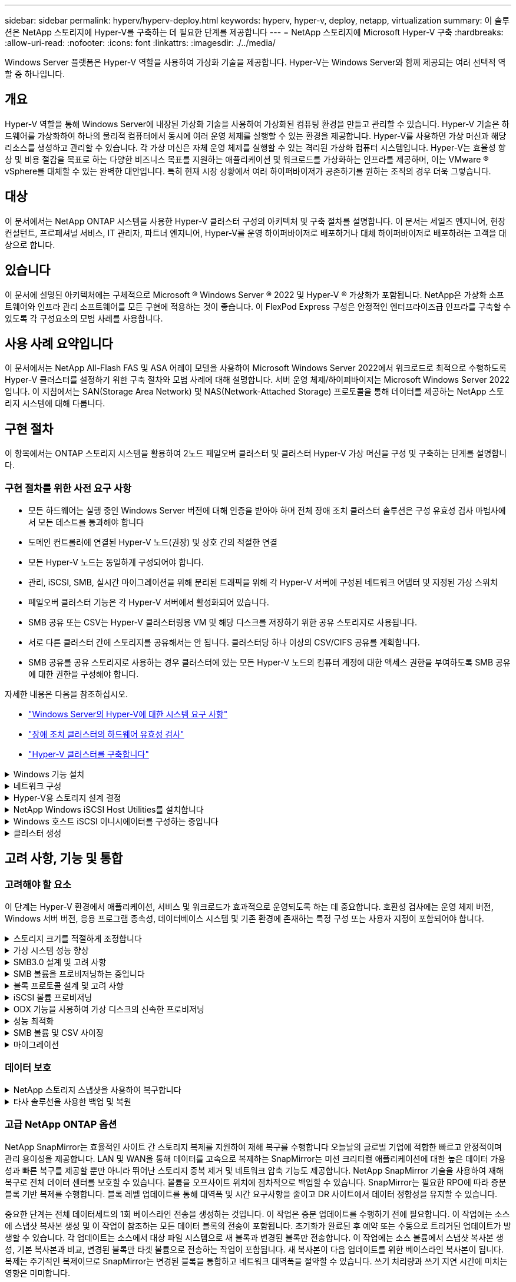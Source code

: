 ---
sidebar: sidebar 
permalink: hyperv/hyperv-deploy.html 
keywords: hyperv, hyper-v, deploy, netapp, virtualization 
summary: 이 솔루션은 NetApp 스토리지에 Hyper-V를 구축하는 데 필요한 단계를 제공합니다 
---
= NetApp 스토리지에 Microsoft Hyper-V 구축
:hardbreaks:
:allow-uri-read: 
:nofooter: 
:icons: font
:linkattrs: 
:imagesdir: ./../media/


[role="lead"]
Windows Server 플랫폼은 Hyper-V 역할을 사용하여 가상화 기술을 제공합니다. Hyper-V는 Windows Server와 함께 제공되는 여러 선택적 역할 중 하나입니다.



== 개요

Hyper-V 역할을 통해 Windows Server에 내장된 가상화 기술을 사용하여 가상화된 컴퓨팅 환경을 만들고 관리할 수 있습니다. Hyper-V 기술은 하드웨어를 가상화하여 하나의 물리적 컴퓨터에서 동시에 여러 운영 체제를 실행할 수 있는 환경을 제공합니다. Hyper-V를 사용하면 가상 머신과 해당 리소스를 생성하고 관리할 수 있습니다. 각 가상 머신은 자체 운영 체제를 실행할 수 있는 격리된 가상화 컴퓨터 시스템입니다. Hyper-V는 효율성 향상 및 비용 절감을 목표로 하는 다양한 비즈니스 목표를 지원하는 애플리케이션 및 워크로드를 가상화하는 인프라를 제공하며, 이는 VMware ® vSphere를 대체할 수 있는 완벽한 대안입니다. 특히 현재 시장 상황에서 여러 하이퍼바이저가 공존하기를 원하는 조직의 경우 더욱 그렇습니다.



== 대상

이 문서에서는 NetApp ONTAP 시스템을 사용한 Hyper-V 클러스터 구성의 아키텍처 및 구축 절차를 설명합니다. 이 문서는 세일즈 엔지니어, 현장 컨설턴트, 프로페셔널 서비스, IT 관리자, 파트너 엔지니어, Hyper-V를 운영 하이퍼바이저로 배포하거나 대체 하이퍼바이저로 배포하려는 고객을 대상으로 합니다.



== 있습니다

이 문서에 설명된 아키텍처에는 구체적으로 Microsoft ® Windows Server ® 2022 및 Hyper-V ® 가상화가 포함됩니다. NetApp은 가상화 소프트웨어와 인프라 관리 소프트웨어를 모든 구현에 적용하는 것이 좋습니다. 이 FlexPod Express 구성은 안정적인 엔터프라이즈급 인프라를 구축할 수 있도록 각 구성요소의 모범 사례를 사용합니다.



== 사용 사례 요약입니다

이 문서에서는 NetApp All-Flash FAS 및 ASA 어레이 모델을 사용하여 Microsoft Windows Server 2022에서 워크로드로 최적으로 수행하도록 Hyper-V 클러스터를 설정하기 위한 구축 절차와 모범 사례에 대해 설명합니다. 서버 운영 체제/하이퍼바이저는 Microsoft Windows Server 2022입니다. 이 지침에서는 SAN(Storage Area Network) 및 NAS(Network-Attached Storage) 프로토콜을 통해 데이터를 제공하는 NetApp 스토리지 시스템에 대해 다룹니다.



== 구현 절차

이 항목에서는 ONTAP 스토리지 시스템을 활용하여 2노드 페일오버 클러스터 및 클러스터 Hyper-V 가상 머신을 구성 및 구축하는 단계를 설명합니다.



=== 구현 절차를 위한 사전 요구 사항

* 모든 하드웨어는 실행 중인 Windows Server 버전에 대해 인증을 받아야 하며 전체 장애 조치 클러스터 솔루션은 구성 유효성 검사 마법사에서 모든 테스트를 통과해야 합니다
* 도메인 컨트롤러에 연결된 Hyper-V 노드(권장) 및 상호 간의 적절한 연결
* 모든 Hyper-V 노드는 동일하게 구성되어야 합니다.
* 관리, iSCSI, SMB, 실시간 마이그레이션을 위해 분리된 트래픽을 위해 각 Hyper-V 서버에 구성된 네트워크 어댑터 및 지정된 가상 스위치
* 페일오버 클러스터 기능은 각 Hyper-V 서버에서 활성화되어 있습니다.
* SMB 공유 또는 CSV는 Hyper-V 클러스터링용 VM 및 해당 디스크를 저장하기 위한 공유 스토리지로 사용됩니다.
* 서로 다른 클러스터 간에 스토리지를 공유해서는 안 됩니다. 클러스터당 하나 이상의 CSV/CIFS 공유를 계획합니다.
* SMB 공유를 공유 스토리지로 사용하는 경우 클러스터에 있는 모든 Hyper-V 노드의 컴퓨터 계정에 대한 액세스 권한을 부여하도록 SMB 공유에 대한 권한을 구성해야 합니다.


자세한 내용은 다음을 참조하십시오.

* link:https://learn.microsoft.com/en-us/windows-server/virtualization/hyper-v/system-requirements-for-hyper-v-on-windows#how-to-check-for-hyper-v-requirements["Windows Server의 Hyper-V에 대한 시스템 요구 사항"]
* link:https://learn.microsoft.com/en-us/previous-versions/windows/it-pro/windows-server-2012-r2-and-2012/jj134244(v=ws.11)#step-1-prepare-to-validate-hardware-for-a-failover-cluster["장애 조치 클러스터의 하드웨어 유효성 검사"]
* link:https://learn.microsoft.com/en-us/previous-versions/windows/it-pro/windows-server-2012-r2-and-2012/jj863389(v=ws.11)["Hyper-V 클러스터를 구축합니다"]


.Windows 기능 설치
[%collapsible]
====
다음 단계에서는 필요한 Windows Server 2022의 기능을 설치하는 방법을 설명합니다.

* 모든 호스트 *

. 지정된 모든 노드에서 필요한 업데이트와 장치 드라이버를 사용하여 Windows OS 2022를 준비합니다.
. 설치 중에 입력한 관리자 암호를 사용하여 각 Hyper-V 노드에 로그인합니다.
. 작업 표시줄에서 PowerShell 아이콘을 마우스 오른쪽 버튼으로 클릭하고 을 선택하여 PowerShell 프롬프트를 시작합니다 `Run as Administrator`.
. Hyper-V, MPIO 및 클러스터링 기능을 추가합니다.
+
[source, cli]
----
Add-WindowsFeature Hyper-V, Failover-Clustering, Multipath-IO `-IncludeManagementTools –Restart
----


====
.네트워크 구성
[%collapsible]
====
내결함성 구축을 위해서는 올바른 네트워크 계획이 중요합니다. 각 트래픽 유형에 대해 서로 다른 물리적 네트워크 어댑터를 설정하는 것이 장애 조치 클러스터의 표준 제안이었습니다. 가상 네트워크 어댑터 추가 기능, 내장된 팀 구성(세트) 전환 기능 및 도입된 Hyper-V QoS와 같은 기능을 통해 적은 수의 물리적 어댑터에서 네트워크 트래픽을 압축할 수 있습니다. 서비스 품질, 이중화 및 트래픽 격리를 고려하여 네트워크 구성을 설계하십시오. VLAN과 같은 네트워크 격리 기술을 트래픽 격리 기술과 함께 구성하면 트래픽 및 서비스 품질에 대한 중복성이 확보되어 스토리지 트래픽 성능을 개선하고 일관성을 높일 수 있습니다.

여러 논리적 및/또는 물리적 네트워크를 사용하여 특정 워크로드를 분리하고 격리하는 것이 좋습니다. 일반적으로 세그먼트로 분할되는 일반적인 네트워크 트래픽의 예는 다음과 같습니다.

* iSCSI 스토리지 네트워크.
* CSV(Cluster Shared Volume) 또는 Heartbeat 네트워크.
* 실시간 마이그레이션
* VM 네트워크
* 관리 네트워크



NOTE: 전용 NIC와 함께 iSCSI를 사용하는 경우 팀 구성 솔루션을 사용하지 않는 것이 좋으며 MPIO/DSM을 사용해야 합니다.


NOTE: Hyper-V 네트워킹 모범 사례도 Hyper-V 환경에서 SMB 3.0 스토리지 네트워크용 NIC 팀 구성을 사용하지 않는 것이 좋습니다.

자세한 내용은 을 참조하십시오 link:https://learn.microsoft.com/en-us/windows-server/virtualization/hyper-v/plan/plan-hyper-v-networking-in-windows-server["Windows Server에서의 Hyper-V 네트워킹 계획"]

====
.Hyper-V용 스토리지 설계 결정
[%collapsible]
====
Hyper-V는 NAS(SMB3.0) 및 블록 스토리지(iSCSI/FC)를 가상 머신의 백업 스토리지로 지원합니다. NetApp는 iSCSI/FC 및 SMB3을 사용하여 VM용 네이티브 스토리지로 사용할 수 있는 SMB3.0, iSCSI 및 FC 프로토콜을 지원합니다. 또한 고객은 스토리지에 대한 직접 액세스가 필요한 워크로드의 경우 SMB3 및 iSCSI를 게스트 연결 스토리지 옵션으로 사용할 수 있습니다. ONTAP는 혼합 프로토콜 액세스가 필요한 워크로드에 유니파이드 스토리지(All-Flash 어레이)와 SAN 전용 구성을 위한 SAN 최적화 스토리지(All SAN 어레이)가 포함된 유연한 옵션을 제공합니다.

SMB3을 iSCSI/FC와 비교하면 기존 인프라스트럭처에 따라 SMB3/iSCSI를 사용하여 기존 네트워크 인프라스트럭처를 사용할 수 있습니다. 기존 FC 인프라가 있는 고객의 경우 해당 인프라를 활용하여 스토리지를 FC 기반 클러스터 공유 볼륨으로 제공할 수 있습니다.

* 참고: * ONTAP 소프트웨어를 실행하는 NetApp 스토리지 컨트롤러는 Hyper-V 환경에서 다음과 같은 워크로드를 지원할 수 있습니다.

* 지속적으로 사용 가능한 SMB 3.0 공유에서 호스팅되는 VM입니다
* iSCSI 또는 FC에서 실행 중인 CSV(클러스터 공유 볼륨) LUN에 호스팅된 VM
* 게스트 내 스토리지 및 게스트 가상 컴퓨터로 디스크를 전달합니다



NOTE: 씬 프로비저닝, 중복제거, 압축, 데이터 컴팩션, 유연한 클론 복제 등의 핵심 ONTAP 기능 스냅샷 및 복제는 플랫폼 또는 운영 체제에 관계없이 백그라운드에서 원활하게 작동하며 Hyper-V 워크로드에 상당한 가치를 제공합니다. 이러한 기능의 기본 설정은 Windows Server 및 Hyper-V에 최적입니다


NOTE: MPIO는 VM에 여러 경로를 사용할 수 있고 다중 경로 I/O 기능이 설치 및 구성된 경우 게스트 내 이니시에이터를 사용하여 게스트 VM에서 지원됩니다.


NOTE: ONTAP는 NFS, SMB, FC, FCoE, iSCSI, iSCSI 등의 모든 주요 업계 표준 클라이언트 프로토콜을 NVMe/FC 및 S3 그러나 NVMe/FC 및 NVMe/TCP는 Microsoft에서 지원되지 않습니다.

====
.NetApp Windows iSCSI Host Utilities를 설치합니다
[%collapsible]
====
다음 섹션에서는 NetApp Windows iSCSI Host Utilities 자동 설치를 수행하는 방법을 설명합니다. 설치에 대한 자세한 내용은 를 참조하십시오 link:https://docs.netapp.com/us-en/ontap-sanhost/hu_wuhu_72.html["Windows Unified Host Utilities 7.2(또는 지원되는 최신 버전)를 설치합니다."]

* 모든 호스트 *

. 다운로드 link:https://mysupport.netapp.com/site/products/all/details/hostutilities/downloads-tab/download/61343/7.2["Windows iSCSI Host Utilities.(Windows iSCSI 호스트 유틸리티"]
. 다운로드한 파일의 차단을 해제합니다.
+
[source, cli]
----
Unblock-file ~\Downloads\netapp_windows_host_utilities_7.2_x64.msi
----
. Host Utilities를 설치합니다.
+
[source, cli]
----
~\Downloads\netapp_windows_host_utilities_7.2_x64.msi /qn "MULTIPATHING=1"
----



NOTE: 이 프로세스 중에 시스템이 재부팅됩니다.

====
.Windows 호스트 iSCSI 이니시에이터를 구성하는 중입니다
[%collapsible]
====
다음 단계에서는 내장된 Microsoft iSCSI 이니시에이터를 구성하는 방법을 설명합니다.

* 모든 호스트 *

. 작업 표시줄에서 PowerShell 아이콘을 마우스 오른쪽 버튼으로 클릭하고 "관리자 권한으로 실행"을 선택하여 PowerShell 프롬프트를 시작합니다.
. 자동으로 시작되도록 iSCSI 서비스를 구성합니다.
+
[source, cli]
----
Set-Service -Name MSiSCSI -StartupType Automatic
----
. iSCSI 서비스를 시작합니다.
+
[source, cli]
----
Start-Service -Name MSiSCSI
----
. 모든 iSCSI 장치를 확보하도록 MPIO를 구성합니다.
+
[source, cli]
----
Enable-MSDSMAutomaticClaim -BusType iSCSI
----
. 새로 확보되는 모든 장치의 기본 로드 밸런싱 정책을 라운드 로빈으로 설정합니다.
+
[source, cli]
----
Set-MSDSMGlobalDefaultLoadBalancePolicy -Policy RR 
----
. 각 컨트롤러의 iSCSI 타깃을 구성합니다.
+
[source, cli]
----
New-IscsiTargetPortal -TargetPortalAddress <<iscsia_lif01_ip>> -InitiatorPortalAddress <iscsia_ipaddress>

New-IscsiTargetPortal -TargetPortalAddress <<iscsib_lif01_ip>> -InitiatorPortalAddress <iscsib_ipaddress

New-IscsiTargetPortal -TargetPortalAddress <<iscsia_lif02_ip>> -InitiatorPortalAddress <iscsia_ipaddress>

New-IscsiTargetPortal -TargetPortalAddress <<iscsib_lif02_ip>> -InitiatorPortalAddress <iscsib_ipaddress>
----
. 각 iSCSI 네트워크의 세션을 각 타깃에 연결합니다.
+
[source, cli]
----
Get-IscsiTarget | Connect-IscsiTarget -IsPersistent $true -IsMultipathEnabled $true -InitiatorPo rtalAddress <iscsia_ipaddress>

Get-IscsiTarget | Connect-IscsiTarget -IsPersistent $true -IsMultipathEnabled $true -InitiatorPo rtalAddress <iscsib_ipaddress>
----



NOTE: 성능 향상 및 대역폭 활용을 위해 여러 세션(최소 5-8개)을 추가합니다.

====
.클러스터 생성
[%collapsible]
====
* 서버 1대만 해당 *

. PowerShell 아이콘을 마우스 오른쪽 버튼으로 클릭하고 을 선택하여 관리 권한이 있는 PowerShell 프롬프트를 시작합니다 `Run as Administrator``.
. 새 클러스터를 생성합니다.
+
[source, cli]
----
New-Cluster -Name <cluster_name> -Node <hostnames> -NoStorage -StaticAddress <cluster_ip_address>
----
+
image:hyperv-deploy-image01.png["클러스터 관리 인터페이스를 보여 주는 이미지"]

. 실시간 마이그레이션에 적합한 클러스터 네트워크를 선택합니다.
. CSV 네트워크를 지정합니다.
+
[source, cli]
----
(Get-ClusterNetwork -Name Cluster).Metric = 900
----
. 쿼럼 디스크를 사용하도록 클러스터를 변경합니다.
+
.. PowerShell 아이콘을 마우스 오른쪽 버튼으로 클릭하고 '관리자 권한으로 실행'을 선택하여 관리 권한이 있는 PowerShell 프롬프트를 시작합니다.
+
[source, cli]
----
start-ClusterGroup "Available Storage"| Move-ClusterGroup -Node $env:COMPUTERNAME
----
.. Failover Cluster Manager에서 를 선택합니다 `Configure Cluster Quorum Settings`.
+
image:hyperv-deploy-image02.png["클러스터 쿼럼 구성 설정 이미지"]

.. 시작 페이지에서 다음 을 클릭합니다.
.. quorum witness를 선택하고 Next를 클릭합니다.
.. Configure a disk witness"를 선택하고 Next를 클릭합니다.
.. 사용 가능한 스토리지에서 Disk W:를 선택하고 Next를 클릭합니다.
.. 확인 페이지가 사라질 때까지 Next를 클릭하다가 요약 페이지에서 Finish를 클릭합니다.
+
쿼럼과 증인에 대한 자세한 내용은 을 참조하십시오 link:https://learn.microsoft.com/en-us/windows-server/failover-clustering/manage-cluster-quorum#general-recommendations-for-quorum-configuration["쿼럼 구성 및 관리"]



. Failover Cluster Manager에서 Cluster Validation Wizard를 실행하여 배포를 검증합니다.
. CSV LUN을 생성하여 가상 머신 데이터를 저장하고 Failover Cluster Manager 내의 역할을 통해 고가용성 가상 머신을 생성합니다.


====


== 고려 사항, 기능 및 통합



=== 고려해야 할 요소

이 단계는 Hyper-V 환경에서 애플리케이션, 서비스 및 워크로드가 효과적으로 운영되도록 하는 데 중요합니다. 호환성 검사에는 운영 체제 버전, Windows 서버 버전, 응용 프로그램 종속성, 데이터베이스 시스템 및 기존 환경에 존재하는 특정 구성 또는 사용자 지정이 포함되어야 합니다.

.스토리지 크기를 적절하게 조정합니다
[%collapsible]
====
워크로드를 구축하거나 기존 하이퍼바이저에서 마이그레이션하기 전에 필요한 성능을 충족할 수 있도록 워크로드 크기를 조정해야 합니다. CPU(사용/프로비저닝), 메모리(사용/프로비저닝), 스토리지(프로비저닝/활용), 네트워크 처리량 및 지연 시간과 읽기/쓰기 IOPS, 처리량 및 블록 크기의 집계에 대한 통계를 수집하는 개별 VM에 대한 성능 데이터를 수집하여 이를 쉽게 수행할 수 있습니다. 이러한 매개 변수는 성공적으로 구축되고 스토리지 시스템 및 워크로드 호스트의 크기를 올바르게 지정하는 데 필요합니다.


NOTE: Hyper-V 및 관련 워크로드에 대한 스토리지 사이징 시 IOPS 및 용량 계획


NOTE: I/O가 많은 VM 또는 많은 리소스와 용량이 필요한 VM의 경우 OS와 데이터 디스크를 분리합니다. 운영 체제 및 애플리케이션 바이너리는 자주 변경되지 않으며 볼륨 충돌 정합성이 보장됩니다.


NOTE: VHD를 사용하는 것보다 고성능 데이터 디스크에 게스트 연결 스토리지(게스트 내)를 사용합니다. 이렇게 하면 복제 프로세스도 쉬워집니다.

====
.가상 시스템 성능 향상
[%collapsible]
====
단일 가상 SCSI 컨트롤러에 여러 디스크를 연결하는 동시에 최적의 성능을 위해 적절한 RAM 및 vCPU 양을 선택합니다. 고정 VHDX는 여전히 구축 시 가상 디스크의 기본 선택으로 권장되며 VHDX 가상 디스크를 사용하는 데 제한이 없습니다.


NOTE: 사용하지 않을 Windows Server에 불필요한 역할을 설치하지 마십시오.


NOTE: SCSI 컨트롤러에서 VM을 로드할 수 있는 가상 시스템의 세대로 Gen2를 선택하고 부팅 레벨에 대한 VMBus 및 VSP/VSC 아키텍처를 기반으로 하므로 전체 VM 성능이 크게 향상됩니다.


NOTE: 체크포인트가 VM 성능에 부정적인 영향을 주기 때문에 체크포인트를 자주 사용하지 마십시오.

====
.SMB3.0 설계 및 고려 사항
[%collapsible]
====
SMB 3.0 파일 공유를 Hyper-V용 공유 스토리지로 사용할 수 있습니다 ONTAP은 Hyper-V에 대해 SMB 공유를 통해 무중단 운영을 지원합니다 Hyper-V는 SMB 파일 공유를 사용하여 구성, 스냅샷 및 VHD(가상 하드 디스크) 파일과 같은 가상 머신 파일을 저장할 수 있습니다. Hyper-V를 위해 SMB3.0 기반 공유를 위한 전용 ONTAP CIFS SVM을 사용합니다 가상 머신 파일을 저장하는 데 사용되는 볼륨은 NTFS 보안 스타일 볼륨으로 생성해야 합니다. 10GB 네트워크가 있는 경우 Hyper-V 호스트와 NetApp 어레이 간의 연결을 사용하는 것이 좋습니다. 1GB 네트워크 연결의 경우 NetApp에서는 여러 개의 1GB 포트로 구성된 인터페이스 그룹을 생성할 것을 권장합니다. SMB 다중 채널을 지원하는 각 NIC를 전용 IP 서브넷에 연결하여 각 서브넷이 클라이언트와 서버 간의 단일 경로를 제공하도록 합니다.

키 포인트

* ONTAP SVM에서 SMB 멀티 채널을 지원합니다
* ONTAP CIFS SVM은 클러스터의 각 노드에 하나 이상의 데이터 LIF가 있어야 합니다.
* 사용된 공유는 연속적으로 사용 가능한 속성 집합으로 구성해야 합니다.
* ONTAP One은 현재 모든 AFF(A-Series 및 C-Series), All-SAN 어레이(ASA) 및 FAS 시스템에 포함되어 있습니다. 따라서 별도의 라이센스가 필요하지 않습니다.
* 공유 VHDX의 경우 게스트 연결 iSCSI LUN을 사용합니다



NOTE: ODX는 프로토콜 전반에서 지원되며 작동합니다. 파일 공유와 iSCSI 또는 FCP 연결 LUN 간에 데이터를 복사하는 경우에도 ODX를 활용합니다.


NOTE: 그에 따라 클러스터의 노드에 대한 시간 설정을 설정해야 합니다. NetApp CIFS 서버가 Windows AD(Active Directory) 도메인에 참여해야 하는 경우 NTP(네트워크 시간 프로토콜)를 사용해야 합니다.


NOTE: CIFS 서버를 통해 큰 MTU 값을 활성화해야 합니다. 패킷 크기가 작으면 성능이 저하될 수 있습니다.

====
.SMB 볼륨을 프로비저닝하는 중입니다
[%collapsible]
====
. 필요한 CIFS 서버 옵션이 스토리지 가상 머신(SVM)에 활성화되어 있는지 확인
. 다음 옵션을 true로 설정해야 합니다. SMB2 사용 SMB3 사용 복사 오프로드 사용 섀도우복제 사용 가능 은 다중 채널 사용 가능 은 large-mtu 사용 입니다
+
image:hyperv-deploy-image03.png["SMB 열 설정 이미지"]

. 스토리지 가상 머신(SVM)에서 NTFS 데이터 볼륨을 생성한 다음 Hyper-V에서 사용할 수 있도록 지속적으로 사용 가능한 공유를 구성합니다
+
image:hyperv-deploy-image04.png["NTFS 데이터 볼륨 설정 이미지"]

+

NOTE: 구성에 사용된 볼륨을 NTFS 보안 스타일 볼륨으로 생성하지 않는 한 SMB를 통한 Hyper-V의 무중단 작업은 올바르게 작동하지 않습니다.

. 지속적인 사용 가능 상태를 유지하고 모든 권한을 가진 Hyper-V 노드를 포함하도록 공유에서 NTFS 권한을 구성합니다.
+
image:hyperv-deploy-image05.png["NTFS 권한 설정 이미지"]



자세한 모범 사례 지침은 을 참조하십시오 link:https://docs.netapp.com/us-en/ontap-apps-dbs/microsoft/win_overview.html["Hyper-V에 대한 배포 지침 및 모범 사례"].

자세한 내용은 을 참조하십시오 link:https://docs.netapp.com/us-en/ontap/smb-hyper-v-sql/server-volume-requirements-hyper-v-concept.html["SMB를 통한 Hyper-V의 SMB 서버 및 볼륨 요구 사항
"].

====
.블록 프로토콜 설계 및 고려 사항
[%collapsible]
====
키 포인트

* 호스트에서 다중 경로(MPIO)를 사용하여 다중 경로를 관리합니다. 데이터 이동성 작업을 촉진하거나 추가 I/O 리소스를 활용하기 위해 필요한 경로를 하나 호스트 OS가 지원할 수 있는 최대 경로 수를 초과하지 마십시오.
* LUN에 액세스하는 호스트에 Host Utilities 키트를 설치합니다.
* 최소 8개의 볼륨을 생성합니다.



NOTE: 볼륨당 하나의 LUN을 사용하므로 LUN 대 CSV 비율에 대해 1:1 매핑이 가능합니다.

* SVM은 iSCSI 또는 파이버 채널을 사용하여 데이터를 처리하려는 모든 스토리지 컨트롤러에 이더넷 네트워크당 하나의 LIF가 있거나 파이버 채널 패브릭당 하나의 LIF가 있어야 합니다.
* FCP 또는 iSCSI로 데이터를 제공하는 SVM에는 SVM 관리 인터페이스가 필요합니다.


====
.iSCSI 볼륨 프로비저닝
[%collapsible]
====
iSCSI 볼륨을 프로비저닝하려면 다음과 같은 사전 요구 사항이 충족되어야 합니다.

* 스토리지 가상 머신(SVM)에는 iSCSI 프로토콜이 활성화되고 적절한 논리 인터페이스(LIF)가 생성되어야 합니다.
* 지정된 애그리게이트에는 LUN을 포함할 수 있는 충분한 여유 공간이 있어야 합니다.



NOTE: 기본적으로 ONTAP에서는 SLM(선택적 LUN 맵)을 사용하여 LUN 및 고가용성(HA) 파트너가 있는 노드의 경로를 통해서만 LUN에 액세스할 수 있도록 합니다.

* LUN이 클러스터의 다른 노드로 이동되는 경우를 대비하여 모든 노드에서 LUN 이동성을 위해 iSCSI LIF를 구성합니다.


* 단계 *

. System Manager를 사용하여 LUN 창으로 이동합니다(ONTAP CLI를 동일한 작업에 사용할 수 있음).
. 생성 을 클릭합니다.
. LUN을 생성할 지정된 SVM을 찾아 선택하고 LUN 생성 마법사를 표시합니다.
. General Properties 페이지에서 Hyper-V 가상 머신에 대한 VHD(가상 하드 디스크)를 포함하는 LUN의 경우 Hyper-V를 선택합니다.
+
image:hyperv-deploy-image06.png["Hyper-V LUN 생성을 위한 일반 속성 페이지 이미지"]

. LUN 컨테이너 페이지에서 기존 FlexVol 볼륨을 선택합니다. 그렇지 않으면 새 볼륨이 생성됩니다.
. <<추가 옵션>>이니시에이터 매핑 페이지에서 이니시에이터 그룹 추가를 클릭하고 일반 탭에 필요한 정보를 입력한 다음, 이니시에이터 탭에 호스트의 iSCSI 이니시에이터 노드 이름을 입력합니다.
. 세부 정보를 확인한 다음 마침 을 클릭하여 마법사를 완료합니다.


LUN이 생성되면 Failover Cluster Manager로 이동합니다. CSV에 디스크를 추가하려면 해당 디스크를 클러스터의 사용 가능한 스토리지 그룹(아직 추가되지 않은 경우)에 추가한 다음 클러스터의 CSV에 디스크를 추가해야 합니다.


NOTE: CSV 기능은 페일오버 클러스터링에서 기본적으로 설정됩니다.

* 사용 가능한 스토리지에 디스크 추가: *

. Failover Cluster Manager의 콘솔 트리에서 클러스터 이름을 확장한 다음 Storage를 확장합니다.
. Disks를 마우스 오른쪽 단추로 클릭한 다음 Add Disk를 선택합니다. 페일오버 클러스터에서 사용할 수 있도록 추가할 수 있는 디스크를 보여 주는 목록이 나타납니다.
. 추가할 디스크를 선택한 다음 확인 을 선택합니다.
. 이제 디스크가 사용 가능한 스토리지 그룹에 할당됩니다.
. 완료되면 사용 가능한 스토리지에 할당된 디스크를 선택하고 선택 항목을 마우스 오른쪽 버튼으로 클릭한 다음 Add to Cluster Shared Volumes 를 선택합니다.
+
image:hyperv-deploy-image07.png["Add to Cluster Shared Volumes 인터페이스 이미지"]

. 이제 디스크가 클러스터의 클러스터 공유 볼륨 그룹에 할당됩니다. 디스크는 %SystemDrive% ClusterStorage 폴더 아래에 번호가 매겨진 볼륨(마운트 지점)으로 각 클러스터 노드에 표시됩니다. 볼륨이 CSVFS 파일 시스템에 나타납니다.


자세한 내용은 을 참조하십시오 link:https://learn.microsoft.com/en-us/windows-server/failover-clustering/failover-cluster-csvs#add-a-disk-to-csv-on-a-failover-cluster["장애 조치 클러스터에서 클러스터 공유 볼륨을 사용합니다"].

* 고가용성 가상 머신 생성: *

고가용성 가상 머신을 생성하려면 다음 단계를 수행하십시오.

. Failover Cluster Manager에서 원하는 클러스터를 선택하거나 지정합니다. 클러스터 아래의 콘솔 트리가 확장되었는지 확인합니다.
. 역할을 클릭합니다.
. 작업 창에서 가상 시스템 을 클릭한 다음 새 가상 시스템 을 클릭합니다. 새 가상 머신 마법사가 나타납니다. 다음 을 클릭합니다.
. 이름 및 위치 지정 페이지에서 nimdemo 와 같은 가상 머신의 이름을 지정합니다. Store the virtual machine in a different location 을 클릭한 다음 전체 경로를 입력하거나 Browse 를 클릭하고 공유 스토리지로 이동합니다.
. 메모리를 할당하고 네트워크 어댑터를 물리적 네트워크 어댑터와 연결된 가상 스위치에 구성합니다.
. 가상 하드 디스크 연결 페이지에서 가상 하드 디스크 만들기를 클릭합니다.
. 설치 옵션 페이지에서 부팅 CD/DVD-ROM에서 운영 체제 설치 를 클릭합니다. 미디어 에서 미디어 위치를 지정한 다음 마침 을 클릭합니다.
. 가상 머신이 생성됩니다. 그러면 Failover Cluster Manager의 고가용성 마법사가 고가용성을 위해 가상 머신을 자동으로 구성합니다.


====
.ODX 기능을 사용하여 가상 디스크의 신속한 프로비저닝
[%collapsible]
====
ONTAP의 ODX 기능을 사용하면 ONTAP 스토리지 시스템에서 호스팅하는 마스터 VHDX 파일을 복사하기만 하면 마스터 VHDX를 복제할 수 있습니다. ODX 지원 복제는 네트워크 연결에 데이터를 보관하지 않기 때문에 복사 프로세스가 NetApp 스토리지 측에서 수행되므로, 6~8배 더 빠릅니다. 빠른 프로비저닝을 위한 일반적인 고려 사항으로는 파일 공유에 저장된 마스터 sysprepped 이미지와 Hyper-V 호스트 시스템에서 시작하는 일반 복제 프로세스가 있습니다.


NOTE: ONTAP은 SMB 및 SAN 프로토콜을 모두 지원하는 ODX를 지원합니다.


NOTE: Hyper-V를 사용한 ODX 복사 오프로드 패스스루의 활용 사례를 활용하려면 게스트 운영 체제가 ODX를 지원해야 하며, 게스트 운영 체제의 디스크는 ODX를 지원하는 스토리지(SMB 또는 SAN)를 통해 지원되는 SCSI 디스크여야 합니다. 게스트 운영 체제의 IDE 디스크는 ODX 패스스스루 를 지원하지 않습니다.

====
.성능 최적화
[%collapsible]
====
CSV당 권장되는 VM 수는 주관적이지만 여러 가지 요인에 따라 각 CSV 또는 SMB 볼륨에 배치할 수 있는 최적의 VM 수가 결정됩니다. 대부분의 관리자가 용량만 고려하지만, VHDX에 전송되는 동시 I/O 양은 전반적인 성능을 위한 가장 중요한 요소 중 하나입니다. 성능을 제어하는 가장 쉬운 방법은 각 CSV 또는 공유에 배치된 가상 시스템의 수를 조정하는 것입니다. 동시 가상 머신 입출력 패턴이 너무 많은 트래픽을 CSV 또는 공유로 전송하는 경우 디스크 큐가 채워지고 지연 시간이 늘어납니다.

====
.SMB 볼륨 및 CSV 사이징
[%collapsible]
====
병목 현상을 방지하기 위해 솔루션의 크기를 적절하게 지정하고 Hyper-V VM 스토리지 용도로 볼륨을 생성할 경우 필요 이상의 볼륨을 생성하는 것이 가장 좋습니다. 볼륨 크기를 적절하게 조정하면 CSV에 너무 많은 가상 시스템이 실수로 배치되는 것을 방지하고 리소스 경합 가능성을 줄일 수 있습니다. 각 클러스터 공유 볼륨(CSV)은 하나의 VM 또는 여러 개의 VM을 지원합니다. CSV에 배치할 VM의 수는 워크로드 및 비즈니스 기본 설정과 스냅샷 및 복제와 같은 ONTAP 스토리지 기능을 사용하는 방법에 따라 결정됩니다. CSV에 여러 VM을 배치하는 것은 대부분의 배포 시나리오에서 좋은 시작점입니다. 성능 및 데이터 보호 요구사항을 충족할 수 있도록 특정 사용 사례에 맞게 이 접근 방식을 조정합니다.

볼륨과 VHDX 크기는 쉽게 늘릴 수 있으므로 VM에 추가 용량이 필요한 경우 필요한 것보다 더 큰 CSV를 사이징할 필요가 없습니다. diskpart는 CSV 크기를 확장하는 데 사용할 수 있습니다. 또는 보다 쉬운 방법은 새 CSV를 만들고 필요한 VM을 새 CSV로 마이그레이션하는 것입니다. 최적의 성능을 위해서는 중간 측정으로 크기를 늘리는 것이 아니라 CSV의 수를 늘리는 것이 가장 좋습니다.

====
.마이그레이션
[%collapsible]
====
현재 시장 상황에서 가장 일반적인 사용 사례 중 하나는 마이그레이션입니다. 고객은 VMM Fabric 또는 다른 타사 마이그레이션 도구를 사용하여 VM을 마이그레이션할 수 있습니다. 이러한 툴은 호스트 레벨 복제본을 사용하여 소스 플랫폼에서 대상 플랫폼으로 데이터를 이동합니다. 이 툴은 마이그레이션 범위에 있는 가상 머신 수에 따라 시간이 오래 걸릴 수 있습니다.

이러한 시나리오에서 ONTAP을 사용하면 호스트 기반 마이그레이션 프로세스보다 더 빠르게 마이그레이션할 수 있습니다. 또한 ONTAP를 사용하면 한 하이퍼바이저에서 다른 하이퍼바이저로 VM을 신속하게 마이그레이션할 수 있습니다(이 경우에는 ESXi에서 Hyper-V로). NetApp 스토리지에서 어떤 크기의 VMDK도 몇 초 이내에 VHDX로 변환할 수 있습니다. 이것이 바로 NetApp FlexClone ® 기술을 활용하여 VM 하드 디스크를 빠르게 변환하는 PowerShell 방식입니다. 타겟 및 대상 VM의 생성 및 구성도 처리합니다.

이 프로세스는 가동 중지 시간을 최소화하고 비즈니스 생산성을 향상시키는 데 도움이 됩니다. 또한 단일 공급업체에 대한 라이센싱 비용, 종속 및 약정을 줄임으로써 다양한 옵션과 유연성을 제공합니다. 이는 VM 라이센스 비용을 최적화하고 IT 예산을 늘리려는 조직에도 유용합니다.

FlexClone 및 PowerShell을 사용한 마이그레이션에 대한 자세한 내용은 을 참조하십시오 link:#appendix["부록 A"].

====


=== 데이터 보호

.NetApp 스토리지 스냅샷을 사용하여 복구합니다
[%collapsible]
====
VM을 백업하고 신속하게 복구하거나 클론 생성하는 것은 ONTAP 볼륨의 뛰어난 강점 중 하나입니다. 스냅샷 복사본을 사용하여 성능에 영향을 주지 않고 VM 또는 전체 CSV 볼륨의 빠른 FlexClone 복사본을 만들 수 있습니다. 따라서 운영 데이터 볼륨을 클론 복제하고 QA, 스테이징 및 개발 환경에 마운트할 때 데이터 손상의 위험 없이 운영 데이터를 사용할 수 있습니다. FlexClone 볼륨은 데이터를 복사하는 데 필요한 공간의 양이 두 배로 늘어나지 않고도 운영 데이터의 테스트 복사본을 만드는 데 유용합니다.

Hyper-V 노드는 각 디스크에 고유한 ID를 할당하고 각 파티션(MBR 또는 GPT)이 있는 볼륨의 스냅샷을 촬영하면 동일한 고유 ID를 갖게 된다는 점에 유의하십시오. MBR은 디스크 서명을 사용하고 GPT는 GUID(글로벌 고유 식별자)를 사용합니다. 독립 실행형 Hyper-V 호스트의 경우 FlexClone 볼륨을 충돌 없이 쉽게 마운트할 수 있습니다. 이는 독립 실행형 Hyper-V 서버가 자동으로 중복 디스크 ID를 감지하고 사용자 개입 없이 동적으로 변경할 수 있기 때문입니다. 이 접근 방식을 사용하면 시나리오 요구에 따라 VHD를 복제하여 VM을 복구할 수 있습니다.

독립 실행형 Hyper-V 호스트에서는 간단하지만 Hyper-V 클러스터에서는 절차가 다릅니다. 복구 프로세스에는 FlexClone 볼륨을 독립 실행형 Hyper-V 호스트에 매핑하거나 diskpart를 사용하여 FlexClone 볼륨을 독립 실행형 Hyper-V 호스트에 매핑하여 수동으로 서명을 변경하는 작업이 포함됩니다(디스크 ID 충돌로 인해 디스크를 온라인 상태로 전환할 수 없기 때문에 중요). 이 작업을 마치면 FlexClone 볼륨을 클러스터에 매핑합니다.

====
.타사 솔루션을 사용한 백업 및 복원
[%collapsible]
====

NOTE: 이 섹션에서는 Commvault를 사용하지만 다른 타사 솔루션에 적용할 수 있습니다.

CommVault IntelliSnap ® 은 ONTAP 스냅샷을 활용하여 하드웨어 기반 스냅샷을 생성합니다
Hyper-V를 지원합니다 백업은 Hyper-V 하이퍼바이저 또는 VM 그룹의 구성에 따라 자동화되거나 VM 그룹 또는 특정 VM에 대해 수동으로 자동화될 수 있습니다. IntelliSnap을 사용하면 운영 가상화 팜에 최소한의 부하를 가하는 Hyper-V 환경을 신속하게 보호할 수 있습니다. IntelliSnap 기술을 VSA(가상 서버 에이전트)와 통합하면 NetApp ONTAP 스토리지에서 수 분 안에 많은 수의 가상 시스템 및 데이터 저장소를 사용하여 백업을 완료할 수 있습니다. 세분화된 액세스는 전체 게스트 .vhd 파일과 함께 스토리지의 보조 계층에서 개별 파일 및 폴더 복구를 제공합니다.

가상화 환경을 구성하기 전에 스토리지와의 스냅샷 통합이 필요한 적절한 에이전트를 배포합니다. Microsoft Hyper-V 가상화 환경에는 다음 에이전트가 필요합니다.

* MediaAgent를 선택합니다
* 가상 서버 에이전트(VSA)
* VSS 하드웨어 공급자(Windows Server 2012 이상 운영 체제)


*어레이 관리를 사용하여 NetApp 어레이 구성*

다음 단계에서는 ONTAP 스토리지 및 Hyper-V를 사용하는 환경에서 IntelliSnap 가상 머신 백업을 구성하는 방법을 보여 줍니다

. CommCell Console의 리본 메뉴에서 저장소 탭을 클릭한 다음 배열 관리를 클릭합니다.
. Array Management 대화상자가 나타납니다.
. 추가 를 클릭합니다.
+
Array Properties 대화 상자가 나타납니다.

+
image:hyperv-deploy-image09.png["Array Properties(어레이 속성) 대화 상자의 이미지"]

. 일반 탭에서 다음 정보를 지정합니다.
. 스냅 공급업체 목록에서 NetApp를 선택합니다.
. 이름 상자에 기본 파일 서버의 호스트 이름, FQDN(정규화된 도메인 이름) 또는 TCP/IP 주소를 입력합니다.
. 어레이 액세스 노드 탭에서 사용 가능한 미디어 에이전트를 선택합니다.
. 스냅 구성 탭에서 필요에 따라 스냅샷 구성 속성을 구성합니다.
. 확인 을 클릭합니다.
. <Mandatory step>가 완료되면 감지 옵션을 사용하여 NetApp 스토리지 어레이에 SVM을 구성한 다음, SVM을 선택하고 추가 옵션을 사용하여 CommServe 데이터베이스에 SVM을 어레이 관리 항목으로 추가합니다.
+
image:hyperv-deploy-image10.png["SVM을 어레이 관리 항목으로 구성하는 이미지"]

. 고급(아래 그림 참조)을 클릭하고 “IntelliSnap 사용” 확인란을 선택합니다.
+
image:hyperv-deploy-image11.png["IntelliSnap 사용 옵션을 표시하는 이미지입니다"]



배열 구성에 대한 자세한 단계는 를 참조하십시오 link:https://documentation.commvault.com/11.20/configuring_netapp_array_using_array_management.html["NetApp 어레이 구성 중"] 및 link:https://cvdocssaproduction.blob.core.windows.net/cvdocsproduction/2023e/expert/configuring_storage_virtual_machines_on_netapp_arrays.html["NetApp 스토리지에서 스토리지 가상 머신 구성"]

* 하이퍼바이저로 Hyper-V 추가 *

다음 단계는 Hyper-V 하이퍼바이저를 추가하고 VM 그룹을 추가하는 것입니다.

전제 조건:

* 하이퍼바이저는 Hyper-V 클러스터, 클러스터의 Hyper-V 서버 또는 독립 실행형 Hyper-V 서버가 될 수 있습니다.
* 사용자는 Hyper-V Server 2012 이상에 대한 Hyper-V 관리자 그룹에 속해야 합니다. Hyper-V 클러스터의 경우 사용자 계정에 전체 클러스터 권한(읽기 및 모든 권한)이 있어야 합니다.
* 백업 및 복구 작업을 위한 액세스 노드(VSA 프록시)를 생성하기 위해 VSA(Virtual Server Agent)를 설치할 노드를 하나 이상 식별합니다. Hyper-V 서버를 검색하려면 CommServe 시스템에 VSA가 설치되어 있어야 합니다.
* Hyper-V 2012 R2에 대해 변경 블록 추적을 사용하려면 Hyper-V 클러스터의 모든 노드를 선택합니다.


다음 단계에서는 Hyper-V를 하이퍼바이저로 추가하는 방법을 보여 줍니다.

. 핵심 설정이 완료되면 보호 탭에서 가상화 타일을 클릭합니다.
. 서버 백업 계획 생성 페이지에서 계획의 이름을 입력한 다음 스토리지, 보존 및 백업 일정에 대한 정보를 제공합니다.
. 이제 하이퍼바이저 추가 페이지가 나타납니다. > 공급업체 선택: Hyper-V를 선택합니다(IP 주소 또는 FQDN 및 사용자 자격 증명 입력).
. Hyper-V 서버의 경우 노드 검색 을 클릭합니다. Nodes 필드가 채워지면 Virtual Server Agent를 설치할 노드를 하나 이상 선택합니다.
+
image:hyperv-deploy-image12.png["Hyper-V 노드의 검색을 표시하는 이미지입니다"]

. 다음 을 클릭하고 저장 을 클릭합니다.
+
image:hyperv-deploy-image13.png["이전 단계의 결과를 보여주는 이미지입니다"]

. VM 그룹 추가 페이지에서 보호할 가상 머신(이 경우 Demogrp가 생성된 VM 그룹)을 선택하고 아래와 같이 IntelliSnap 옵션을 활성화합니다.
+
image:hyperv-deploy-image14.png["보호할 VM 선택을 보여 주는 이미지입니다"]

+

NOTE: VM 그룹에서 IntelliSnap이 활성화되면 Commvault에서 운영(스냅) 및 백업 복사본에 대한 스케줄 정책을 자동으로 생성합니다.

. 저장 을 클릭합니다.


배열 구성에 대한 자세한 단계는 를 참조하십시오 link:https://documentation.commvault.com/2023e/essential/guided_setup_for_hyper_v.html["하이퍼바이저 추가"].

* 백업 수행: *

. 탐색 창에서 보호 > 가상화 로 이동합니다. Virtual Machines 페이지가 나타납니다.
. VM 또는 VM 그룹을 백업합니다. 이 데모에서는 VM 그룹이 선택되어 있습니다. VM 그룹 행에서 ACTION 버튼 ACTION_BUTTON 을 클릭한 다음 Back Up 을 선택합니다. 이 경우, nimpan Demogrp 및 Demogrp01에 대한 관련 된 계획입니다.
+
image:hyperv-deploy-image15.png["백업할 VM을 선택하는 대화 상자를 보여 주는 이미지입니다"]

. 백업이 성공하면 화면 캡처와 같이 복원 지점을 사용할 수 있습니다. 스냅 복제본에서 전체 VM을 복구하고 게스트 파일 및 폴더를 복구할 수 있습니다.
+
image:hyperv-deploy-image16.png["백업의 복구 지점을 표시하는 이미지입니다"]

+

NOTE: 중요하고 활용도가 높은 가상 시스템의 경우 CSV당 유지 가상 시스템의 수를 줄입니다



* 복원 작업 수행: *

복원 지점을 통해 전체 VM, 게스트 파일 및 폴더 또는 가상 디스크 파일을 복원합니다.

. 탐색 창에서 보호 > 가상화 로 이동하면 가상 머신 페이지가 나타납니다.
. VM Groups 탭을 클릭합니다.
. VM 그룹 페이지가 나타납니다.
. VM 그룹 영역에서 가상 머신이 포함된 VM 그룹에 대해 복구 를 클릭합니다.
. 복원 유형 선택 페이지가 나타납니다.
+
image:hyperv-deploy-image17.png["백업의 복구 유형을 보여 주는 이미지입니다"]

. 선택 항목에 따라 Guest files(게스트 파일) 또는 Full virtual machine(전체 가상 머신) 을 선택하고 복구를 트리거합니다.
+
image:hyperv-deploy-image18.png["복구 옵션을 표시하는 이미지입니다"]



지원되는 모든 복원 옵션에 대한 자세한 단계는 를 참조하십시오 link:https://documentation.commvault.com/2023e/essential/restores_for_hyper_v.html["Hyper-V 복원"].

====


=== 고급 NetApp ONTAP 옵션

NetApp SnapMirror는 효율적인 사이트 간 스토리지 복제를 지원하여 재해 복구를 수행합니다
오늘날의 글로벌 기업에 적합한 빠르고 안정적이며 관리 용이성을 제공합니다. LAN 및 WAN을 통해 데이터를 고속으로 복제하는 SnapMirror는 미션 크리티컬 애플리케이션에 대한 높은 데이터 가용성과 빠른 복구를 제공할 뿐만 아니라 뛰어난 스토리지 중복 제거 및 네트워크 압축 기능도 제공합니다. NetApp SnapMirror 기술을 사용하여 재해 복구로 전체 데이터 센터를 보호할 수 있습니다. 볼륨을 오프사이트 위치에 점차적으로 백업할 수 있습니다. SnapMirror는 필요한 RPO에 따라 증분 블록 기반 복제를 수행합니다. 블록 레벨 업데이트를 통해 대역폭 및 시간 요구사항을 줄이고 DR 사이트에서 데이터 정합성을 유지할 수 있습니다.

중요한 단계는 전체 데이터세트의 1회 베이스라인 전송을 생성하는 것입니다. 이 작업은 증분 업데이트를 수행하기 전에 필요합니다. 이 작업에는 소스에 스냅샷 복사본 생성 및 이 작업이 참조하는 모든 데이터 블록의 전송이 포함됩니다. 초기화가 완료된 후 예약 또는 수동으로 트리거된 업데이트가 발생할 수 있습니다. 각 업데이트는 소스에서 대상 파일 시스템으로 새 블록과 변경된 블록만 전송합니다. 이 작업에는 소스 볼륨에서 스냅샷 복사본 생성, 기본 복사본과 비교, 변경된 블록만 타겟 볼륨으로 전송하는 작업이 포함됩니다. 새 복사본이 다음 업데이트를 위한 베이스라인 복사본이 됩니다. 복제는 주기적인 복제이므로 SnapMirror는 변경된 블록을 통합하고 네트워크 대역폭을 절약할 수 있습니다. 쓰기 처리량과 쓰기 지연 시간에 미치는 영향은 미미합니다.

복구는 다음 단계를 완료하여 수행합니다.

. 보조 사이트의 스토리지 시스템에 접속합니다.
. SnapMirror 관계 중단하기
. SnapMirror 볼륨의 LUN을 2차 사이트의 Hyper-V 서버에 대한 이니시에이터 그룹(igroup)에 매핑합니다.
. LUN이 Hyper-V 클러스터에 매핑되면 해당 디스크를 온라인 상태로 만듭니다.
. failover-cluster PowerShell cmdlet을 사용하여 디스크를 사용 가능한 스토리지에 추가하고 CSV로 변환합니다.
. CSV의 가상 머신을 Hyper-V 관리자로 가져와 고가용성 상태로 만든 다음 클러스터에 추가합니다.
. VM을 켭니다.




== 결론

ONTAP는 다양한 IT 워크로드를 구축할 수 있는 최적의 공유 스토리지 기반입니다. ONTAP AFF 또는 ASA 플랫폼은 여러 사용 사례 및 애플리케이션을 위해 유연하고 확장성이 뛰어납니다. 이 문서에서 사용되는 Windows Server 2022 및 Hyper-V는 가상화 솔루션의 일반적인 사용 사례로서, 이 가이드에 설명되어 있습니다. ONTAP 스토리지 및 관련 기능의 유연성 및 확장성을 통해 고객은 변화하는 비즈니스 요구사항에 맞춰 확장 및 조정할 수 있는 적절한 규모의 스토리지 계층을 먼저 확보할 수 있습니다. 현재 시장 조건에서 Hyper-V는 VMware에서 제공하는 대부분의 기능을 제공하는 완벽한 대체 하이퍼바이저 옵션을 제공합니다.



== 부록 A: FlexClone 및 PowerShell을 사용한 마이그레이션

.PowerShell 스크립트
[%collapsible]
====
[source, powershell]
----
param (
    [Parameter(Mandatory=$True, HelpMessage="VCenter DNS name or IP Address")]
    [String]$VCENTER,
    [Parameter(Mandatory=$True, HelpMessage="NetApp ONTAP NFS Datastore name")]
    [String]$DATASTORE,
    [Parameter(Mandatory=$True, HelpMessage="VCenter credentials")]
    [System.Management.Automation.PSCredential]$VCENTER_CREDS,
    [Parameter(Mandatory=$True, HelpMessage="The IP Address of the ONTAP Cluster")]
    [String]$ONTAP_CLUSTER,
    [Parameter(Mandatory=$True, HelpMessage="NetApp ONTAP VServer/SVM name")]
    [String]$VSERVER,
    [Parameter(Mandatory=$True, HelpMessage="NetApp ONTAP NSF,SMB Volume name")]
    [String]$ONTAP_VOLUME_NAME,
    [Parameter(Mandatory=$True, HelpMessage="ONTAP NFS/CIFS Volume mount Drive on Hyper-V host")]
    [String]$ONTAP_NETWORK_SHARE_ADDRESS,
    [Parameter(Mandatory=$True, HelpMessage="NetApp ONTAP Volume QTree folder name")]
    [String]$VHDX_QTREE_NAME,
    [Parameter(Mandatory=$True, HelpMessage="The Credential to connect to the ONTAP Cluster")]
    [System.Management.Automation.PSCredential]$ONTAP_CREDS,
    [Parameter(Mandatory=$True, HelpMessage="Hyper-V VM switch name")]
    [String]$HYPERV_VM_SWITCH
)

function main {

    ConnectVCenter

    ConnectONTAP

    GetVMList

    GetVMInfo

    #PowerOffVMs

    CreateOntapVolumeSnapshot

    Shift

    ConfigureVMsOnHyperV
}

function ConnectVCenter {
    Write-Host "------------------------------------------------------------------------------" -ForegroundColor Cyan
    Write-Host "Connecting to vCenter $VCENTER" -ForegroundColor Magenta
    Write-Host "------------------------------------------------------------------------------`n" -ForegroundColor Cyan

    [string]$vmwareModuleName = "VMware.VimAutomation.Core"

    Write-Host "Importing VMware $vmwareModuleName Powershell module"
    if ((Get-Module|Select-Object -ExpandProperty Name) -notcontains $vmwareModuleName) {
        Try {
            Import-Module $vmwareModuleName -ErrorAction Stop
            Write-Host "$vmwareModuleName imported successfully" -ForegroundColor Green
        } Catch {
            Write-Error "Error: $vmwareMdouleName PowerShell module not found"
			break;
        }
    }
    else {
        Write-Host "$vmwareModuleName Powershell module already imported" -ForegroundColor Green
    }

    Write-Host "`nConnecting to vCenter $VCENTER"
    Try {
        $connect = Connect-VIServer -Server $VCENTER -Protocol https -Credential $VCENTER_CREDS -ErrorAction Stop
        Write-Host "Connected to vCenter $VCENTER" -ForegroundColor Green
    } Catch {
        Write-Error "Failed to connect to vCenter $VCENTER. Error : $($_.Exception.Message)"
		break;
    }
}

function ConnectONTAP {
    Write-Host "`n------------------------------------------------------------------------------" -ForegroundColor Cyan
    Write-Host "Connecting to VSerevr $VSERVER at ONTAP Cluster $ONTAP_CLUSTER" -ForegroundColor Magenta
    Write-Host "------------------------------------------------------------------------------`n" -ForegroundColor Cyan

    [string]$ontapModuleName = "NetApp.ONTAP"

    Write-Host "Importing NetApp ONTAP $ontapModuleName Powershell module"
    if ((Get-Module|Select-Object -ExpandProperty Name) -notcontains $ontapModuleName) {
        Try {
            Import-Module $ontapModuleName -ErrorAction Stop
            Write-Host "$ontapModuleName imported successfully" -ForegroundColor Green
        } Catch {
            Write-Error "Error: $vmwareMdouleName PowerShell module not found"
			break;
        }
    }
    else {
        Write-Host "$ontapModuleName Powershell module already imported" -ForegroundColor Green
    }

    Write-Host "`nConnecting to ONTAP Cluster $ONTAP_CLUSTER"
    Try {
        $connect = Connect-NcController -Name $ONTAP_CLUSTER -Credential $ONTAP_CREDS -Vserver $VSERVER
        Write-Host "Connected to ONTAP Cluster $ONTAP_CLUSTER" -ForegroundColor Green
    } Catch {
        Write-Error "Failed to connect to ONTAP Cluster $ONTAP_CLUSTER. Error : $($_.Exception.Message)"
		break;
    }
}

function GetVMList {
    Write-Host "`n------------------------------------------------------------------------------" -ForegroundColor Cyan
    Write-Host "Fetching powered on VMs list with Datastore $DATASTORE" -ForegroundColor Magenta
    Write-Host "------------------------------------------------------------------------------`n" -ForegroundColor Cyan
    try {
        $vmList = VMware.VimAutomation.Core\Get-VM -Datastore $DATASTORE -ErrorAction Stop| Where-Object {$_.PowerState -eq "PoweredOn"} | OUT-GridView -OutputMode Multiple
        #$vmList = Get-VM -Datastore $DATASTORE -ErrorAction Stop| Where-Object {$_.PowerState -eq "PoweredOn"}

        if($vmList) {
            Write-Host "Selected VMs for Shift" -ForegroundColor Green
            $vmList | Format-Table -Property Name
            $Script:VMList = $vmList
        }
        else {
            Throw "No VMs selected"
        }
    }
    catch {
        Write-Error "Failed to get VM List. Error : $($_.Exception.Message)"
        Break;
    }
}

function GetVMInfo {
    Write-Host "------------------------------------------------------------------------------" -ForegroundColor Cyan
    Write-Host "VM Information" -ForegroundColor Magenta
    Write-Host "------------------------------------------------------------------------------" -ForegroundColor Cyan
    $vmObjArray = New-Object System.Collections.ArrayList

    if($VMList) {
        foreach($vm in $VMList) {
            $vmObj = New-Object -TypeName System.Object

            $vmObj | Add-Member -MemberType NoteProperty -Name ID -Value $vm.Id
            $vmObj | Add-Member -MemberType NoteProperty -Name Name -Value $vm.Name
            $vmObj | Add-Member -MemberType NoteProperty -Name NumCpu -Value $vm.NumCpu
            $vmObj | Add-Member -MemberType NoteProperty -Name MemoryGB -Value $vm.MemoryGB
            $vmObj | Add-Member -MemberType NoteProperty -Name Firmware -Value $vm.ExtensionData.Config.Firmware

            $vmDiskInfo = $vm | VMware.VimAutomation.Core\Get-HardDisk

            $vmDiskArray = New-Object System.Collections.ArrayList
            foreach($disk in $vmDiskInfo) {
                $diskObj = New-Object -TypeName System.Object

                $diskObj | Add-Member -MemberType NoteProperty -Name Name -Value $disk.Name

                $fileName = $disk.Filename
                if ($fileName -match '\[(.*?)\]') {
                    $dataStoreName = $Matches[1]
                }

                $parts = $fileName -split " "
                $pathParts = $parts[1] -split "/"
                $folderName = $pathParts[0]
                $fileName = $pathParts[1]

                $diskObj | Add-Member -MemberType NoteProperty -Name DataStore -Value $dataStoreName
                $diskObj | Add-Member -MemberType NoteProperty -Name Folder -Value $folderName
                $diskObj | Add-Member -MemberType NoteProperty -Name Filename -Value $fileName
                $diskObj | Add-Member -MemberType NoteProperty -Name CapacityGB -Value $disk.CapacityGB

                $null = $vmDiskArray.Add($diskObj)
            }

            $vmObj | Add-Member -MemberType NoteProperty -Name PrimaryHardDisk -Value "[$($vmDiskArray[0].DataStore)] $($vmDiskArray[0].Folder)/$($vmDiskArray[0].Filename)"
            $vmObj | Add-Member -MemberType NoteProperty -Name HardDisks -Value $vmDiskArray

            $null = $vmObjArray.Add($vmObj)

            $vmNetworkArray = New-Object System.Collections.ArrayList

            $vm |
            ForEach-Object {
              $VM = $_
              $VM | VMware.VimAutomation.Core\Get-VMGuest | Select-Object -ExpandProperty Nics |
              ForEach-Object {
                $Nic = $_
                foreach ($IP in $Nic.IPAddress)
                {
                  if ($IP.Contains('.'))
                  {
                    $networkObj = New-Object -TypeName System.Object

                    $vlanId = VMware.VimAutomation.Core\Get-VirtualPortGroup | Where-Object {$_.Key -eq $Nic.NetworkName}
                    $networkObj | Add-Member -MemberType NoteProperty -Name VLanID -Value $vlanId
                    $networkObj | Add-Member -MemberType NoteProperty -Name IPv4Address -Value $IP

                    $null = $vmNetworkArray.Add($networkObj)
                  }
                }
              }
            }

            $vmObj | Add-Member -MemberType NoteProperty -Name PrimaryIPv4 -Value $vmNetworkArray[0].IPv4Address
            $vmObj | Add-Member -MemberType NoteProperty -Name PrimaryVLanID -Value $vmNetworkArray.VLanID
            $vmObj | Add-Member -MemberType NoteProperty -Name Networks -Value $vmNetworkArray

            $guest = $vm.Guest
            $parts = $guest -split ":"
            $afterColon = $parts[1]

            $osFullName = $afterColon

            $vmObj | Add-Member -MemberType NoteProperty -Name OSFullName -Value $osFullName
            $vmObj | Add-Member -MemberType NoteProperty -Name GuestID -Value $vm.GuestId
        }
    }

    $vmObjArray | Format-Table -Property ID, Name, NumCpu, MemoryGB, PrimaryHardDisk, PrimaryIPv4, PrimaryVLanID, GuestID, OSFullName, Firmware

    $Script:VMObjList = $vmObjArray
}

function PowerOffVMs {
    Write-Host "`n------------------------------------------------------------------------------" -ForegroundColor Cyan
    Write-Host "Power Off VMs" -ForegroundColor Magenta
    Write-Host "------------------------------------------------------------------------------`n" -ForegroundColor Cyan
    foreach($vm in $VMObjList) {
        try {
            Write-Host "Powering Off VM $($vm.Name) in vCenter $($VCENTER)"
            $null = VMware.VimAutomation.Core\Stop-VM -VM $vm.Name -Confirm:$false -ErrorAction Stop
            Write-Host "Powered Off VM $($vm.Name)" -ForegroundColor Green
        }
        catch {
            Write-Error "Failed to Power Off VM $($vm.Name). Error : $._Exception.Message"
            Break;
        }
        Write-Host "`n"
    }
}

function CreateOntapVolumeSnapshot {
    Write-Host "`n------------------------------------------------------------------------------" -ForegroundColor Cyan
    Write-Host "Taking ONTAP Snapshot for Volume $ONTAP_VOLUME_NAME" -ForegroundColor Magenta
    Write-Host "------------------------------------------------------------------------------`n" -ForegroundColor Cyan

    Try {
        Write-Host "Taking snapshot for Volume $ONTAP_VOLUME_NAME"
        $timestamp = Get-Date -Format "yyyy-MM-dd_HHmmss"
        $snapshot = New-NcSnapshot -VserverContext $VSERVER -Volume $ONTAP_VOLUME_NAME -Snapshot "snap.script-$timestamp"

        if($snapshot) {
            Write-Host "Snapshot ""$($snapshot.Name)"" created for Volume $ONTAP_VOLUME_NAME" -ForegroundColor Green
            $Script:OntapVolumeSnapshot = $snapshot
        }
    } Catch {
        Write-Error "Failed to create snapshot for Volume $ONTAP_VOLUME_NAME. Error : $_.Exception.Message"
        Break;
    }
}

function Shift {
    Write-Host "------------------------------------------------------------------------------" -ForegroundColor Cyan
    Write-Host "VM Shift" -ForegroundColor Magenta
    Write-Host "------------------------------------------------------------------------------`n" -ForegroundColor Cyan

    $Script:HypervVMList = New-Object System.Collections.ArrayList
    foreach($vmObj in $VMObjList) {

        Write-Host "***********************************************"
        Write-Host "Performing VM conversion for $($vmObj.Name)" -ForegroundColor Blue
        Write-Host "***********************************************"

        $hypervVMObj = New-Object -TypeName System.Object

        $directoryName = "/vol/$($ONTAP_VOLUME_NAME)/$($VHDX_QTREE_NAME)/$($vmObj.HardDisks[0].Folder)"

        try {
            Write-Host "Creating Folder ""$directoryName"" for VM $($vmObj.Name)"
            $dir = New-NcDirectory -VserverContext $VSERVER -Path $directoryName -Permission 0777 -Type directory -ErrorAction Stop
            if($dir) {
                Write-Host "Created folder ""$directoryName"" for VM $($vmObj.Name)`n" -ForegroundColor Green
            }
        }
        catch {
            if($_.Exception.Message -eq "[500]: File exists") {
                Write-Warning "Folder ""$directoryName"" already exists!`n"
            }
            Else {
                Write-Error "Failed to create folder ""$directoryName"" for VM $($vmObj.Name). Error : $($_.Exception.Message)"
                Break;
            }
        }

        $vmDiskArray = New-Object System.Collections.ArrayList

        foreach($disk in $vmObj.HardDisks) {
            $vmDiskObj = New-Object -TypeName System.Object
            try {
                Write-Host "`nConverting $($disk.Name)"
                Write-Host "--------------------------------"

                $vmdkPath = "/vol/$($ONTAP_VOLUME_NAME)/$($disk.Folder)/$($disk.Filename)"
                $fileName = $disk.Filename -replace '\.vmdk$', ''
                $vhdxPath = "$($directoryName)/$($fileName).vhdx"

                Write-Host "Converting ""$($disk.Name)"" VMDK path ""$($vmdkPath)"" to VHDX at Path ""$($vhdxPath)"" for VM $($vmObj.Name)"
                $convert = ConvertTo-NcVhdx -SourceVmdk $vmdkPath -DestinationVhdx $vhdxPath  -SnapshotName $OntapVolumeSnapshot -ErrorAction Stop -WarningAction SilentlyContinue
                if($convert) {
                    Write-Host "Successfully converted VM ""$($vmObj.Name)"" VMDK path ""$($vmdkPath)"" to VHDX at Path ""$($vhdxPath)""" -ForegroundColor Green

                    $vmDiskObj | Add-Member -MemberType NoteProperty -Name Name -Value $disk.Name
                    $vmDiskObj | Add-Member -MemberType NoteProperty -Name VHDXPath -Value $vhdxPath

                    $null = $vmDiskArray.Add($vmDiskObj)
                }
            }
            catch {
                Write-Error "Failed to convert ""$($disk.Name)"" VMDK to VHDX for VM $($vmObj.Name). Error : $($_.Exception.Message)"
                Break;
            }
        }

        $hypervVMObj | Add-Member -MemberType NoteProperty -Name Name -Value $vmObj.Name
        $hypervVMObj | Add-Member -MemberType NoteProperty -Name HardDisks -Value $vmDiskArray
        $hypervVMObj | Add-Member -MemberType NoteProperty -Name MemoryGB -Value $vmObj.MemoryGB
        $hypervVMObj | Add-Member -MemberType NoteProperty -Name Firmware -Value $vmObj.Firmware
        $hypervVMObj | Add-Member -MemberType NoteProperty -Name GuestID -Value $vmObj.GuestID



        $null = $HypervVMList.Add($hypervVMObj)
        Write-Host "`n"

    }
}

function ConfigureVMsOnHyperV {
    Write-Host "------------------------------------------------------------------------------" -ForegroundColor Cyan
    Write-Host "Configuring VMs on Hyper-V" -ForegroundColor Magenta
    Write-Host "------------------------------------------------------------------------------`n" -ForegroundColor Cyan

    foreach($vm in $HypervVMList) {
        try {

            # Define the original path
            $originalPath = $vm.HardDisks[0].VHDXPath
            # Replace forward slashes with backslashes
            $windowsPath = $originalPath -replace "/", "\"

            # Replace the initial part of the path with the Windows drive letter
            $windowsPath = $windowsPath -replace "^\\vol\\", "\\$($ONTAP_NETWORK_SHARE_ADDRESS)\"

            $vmGeneration = if ($vm.Firmware -eq "bios") {1} else {2};

            Write-Host "***********************************************"
            Write-Host "Creating VM $($vm.Name)" -ForegroundColor Blue
            Write-Host "***********************************************"
            Write-Host "Creating VM $($vm.Name) with Memory $($vm.MemoryGB)GB, vSwitch $($HYPERV_VM_SWITCH), $($vm.HardDisks[0].Name) ""$($windowsPath)"", Generation $($vmGeneration) on Hyper-V"

            $createVM = Hyper-V\New-VM -Name $vm.Name -VHDPath $windowsPath -SwitchName $HYPERV_VM_SWITCH -MemoryStartupBytes (Invoke-Expression "$($vm.MemoryGB)GB") -Generation $vmGeneration -ErrorAction Stop
            if($createVM) {
                Write-Host "VM $($createVM.Name) created on Hyper-V host`n" -ForegroundColor Green


                $index = 0
                foreach($vmDisk in $vm.HardDisks) {
                    $index++
                    if ($index -eq 1) {
                        continue
                    }

                    Write-Host "`nAttaching $($vmDisk.Name) for VM $($vm.Name)"
                    Write-Host "---------------------------------------------"

                    $originalPath = $vmDisk.VHDXPath

                    # Replace forward slashes with backslashes
                    $windowsPath = $originalPath -replace "/", "\"

                    # Replace the initial part of the path with the Windows drive letter
                    $windowsPath = $windowsPath -replace "^\\vol\\", "\\$($ONTAP_NETWORK_SHARE_ADDRESS)\"

                    try {
                        $attachDisk = Hyper-v\Add-VMHardDiskDrive -VMName $vm.Name -Path $windowsPath -ErrorAction Stop
                        Write-Host "Attached $($vmDisk.Name) ""$($windowsPath)"" to VM $($vm.Name)" -ForegroundColor Green
                    }
                    catch {
                        Write-Error "Failed to attach $($vmDisk.Name) $($windowsPath) to VM $($vm.Name): Error : $($_.Exception.Message)"
                        Break;
                    }
                }

                if($vmGeneration -eq 2 -and $vm.GuestID -like "*rhel*") {
                    try {
                        Write-Host "`nDisabling secure boot"
                        Hyper-V\Set-VMFirmware -VMName $createVM.Name -EnableSecureBoot Off -ErrorAction Stop
                        Write-Host "Secure boot disabled" -ForegroundColor Green
                    }
                    catch {
                        Write-Error "Failed to disable secure boot for VM $($createVM.Name). Error : $($_.Exception.Message)"
                    }
                }

                try {
                    Write-Host "`nStarting VM $($createVM.Name)"
                    Hyper-v\Start-VM -Name $createVM.Name -ErrorAction Stop
                    Write-Host "Started VM $($createVM.Name)`n" -ForegroundColor Green
                }
                catch {
                    Write-Error "Failed to start VM $($createVM.Name). Error : $($_.Exception.Message)"
                    Break;
                }
            }
        }
        catch {
            Write-Error "Failed  to create VM $($vm.Name) on Hyper-V. Error : $($_.Exception.Message)"
            Break;
        }
    }
}

main
----
====